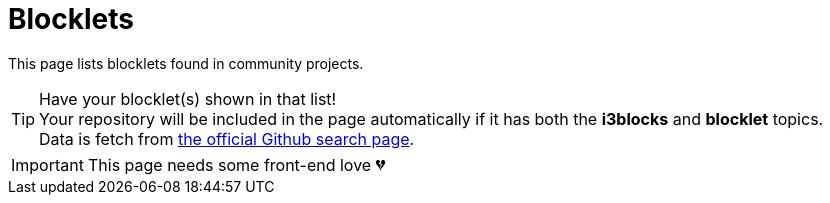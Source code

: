 = Blocklets
:docinfo:

This page lists blocklets found in community projects.

TIP: Have your blocklet(s) shown in that list! +
Your repository will be included in the page automatically if it has both the **i3blocks** and **blocklet** topics. +
Data is fetch from link:https://github.com/search?q=topic:i3blocks+topic:blocklet[the official Github search page].

IMPORTANT: This page needs some front-end love 💔

[pass]
<div id="repos" class="card-container"></div>
